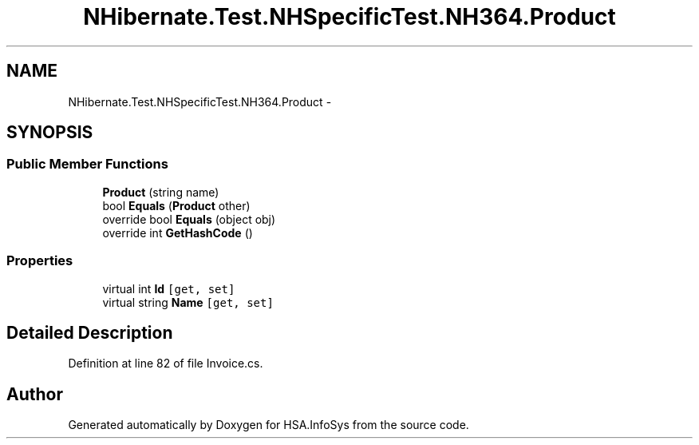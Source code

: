 .TH "NHibernate.Test.NHSpecificTest.NH364.Product" 3 "Fri Jul 5 2013" "Version 1.0" "HSA.InfoSys" \" -*- nroff -*-
.ad l
.nh
.SH NAME
NHibernate.Test.NHSpecificTest.NH364.Product \- 
.SH SYNOPSIS
.br
.PP
.SS "Public Member Functions"

.in +1c
.ti -1c
.RI "\fBProduct\fP (string name)"
.br
.ti -1c
.RI "bool \fBEquals\fP (\fBProduct\fP other)"
.br
.ti -1c
.RI "override bool \fBEquals\fP (object obj)"
.br
.ti -1c
.RI "override int \fBGetHashCode\fP ()"
.br
.in -1c
.SS "Properties"

.in +1c
.ti -1c
.RI "virtual int \fBId\fP\fC [get, set]\fP"
.br
.ti -1c
.RI "virtual string \fBName\fP\fC [get, set]\fP"
.br
.in -1c
.SH "Detailed Description"
.PP 
Definition at line 82 of file Invoice\&.cs\&.

.SH "Author"
.PP 
Generated automatically by Doxygen for HSA\&.InfoSys from the source code\&.
